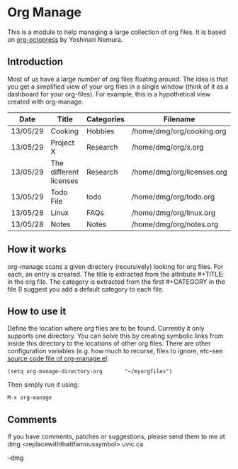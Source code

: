 * Org Manage

This is a module to help managing a large collection of org files. It
is based on [[https://github.com/yoshinari-nomura/org-octopress][org-octopress]] by Yoshinari Nomura.


** Introduction

Most of us have a large number of org files floating around. The idea
is that you get a simplified view of your org files in a single window
(think of it as a dashboard for your org-files). For example, this is
a hypothetical view created with org-manage.


| Date     | Title                  | Categories | Filename                   |
|----------+------------------------+------------+----------------------------|
| 13/05/29 | Cooking                | Hobbies    | /home/dmg/org/cooking.org  |
| 13/05/29 | Project X              | Research   | /home/dmg/org/x.org        |
| 13/05/29 | The different licenses | Research   | /home/dmg/org/licenses.org |
| 13/05/29 | Todo File              | todo       | /home/dmg/org/todo.org     |
| 13/05/28 | Linux                  | FAQs       | /home/dmg/org/linux.org    |
| 13/05/28 | Notes                  | Notes      | /home/dmg/org/notes.org    |

** How it works

org-manage scans a given directory (recursively) looking for org
files. For each, an entry is created. The title is extracted from the
attribute #+TITLE: in the org file. The category is extracted from the
first #+CATEGORY in the file (I suggest you add a default category to
each file.

** How to use it

Define the location where org files are to be found. Currently it only
supports one directory. You can solve this by creating symbolic links
from inside this directory to the locations of other org files. There
are other configuration variables (e.g. how much to recurse, files to
ignore, etc--see [[./org-manage.el][source code file of org-manage.el]].

#+BEGIN_SRC emacs_lisp
(setq org-manage-directory-org       "~/myorgfiles")
#+END_SRC

Then simply run it using:

#+BEGIN_SRC emacs_lisp
M-x org-manage
#+END_SRC

** Comments 

If you have comments, patches or suggestions, please send them to me
at dmg <replacewiththattfamoussymbol> uvic.ca

--dmg




